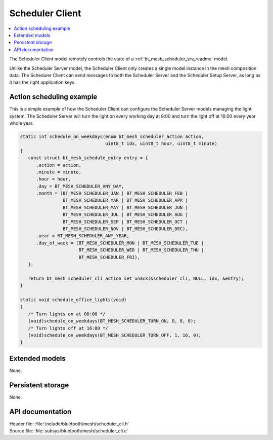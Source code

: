 .. _bt_mesh_scheduler_cli_readme:

Scheduler Client
################

.. contents::
   :local:
   :depth: 2

The Scheduler Client model remotely controls the state of a :ref:`bt_mesh_scheduler_srv_readme` model.

Unlike the Scheduler Server model, the Scheduler Client only creates a single model instance in the mesh composition data.
The Scheduler Client can send messages to both the Scheduler Server and the Scheduler Setup Server, as long as it has the right application keys.

Action scheduling example
=========================

This is a simple example of how the Scheduler Client can configure the Scheduler Server models managing the light system.
The Scheduler Server will turn the light on every working day at 8:00 and turn the light off at 16:00 every year whole year.

.. code-block:: c

   static int schedule_on_weekdays(enum bt_mesh_scheduler_action action,
                                   uint8_t idx, uint8_t hour, uint8_t minute)
   {
      const struct bt_mesh_schedule_entry entry = {
         .action = action,
         .minute = minute,
         .hour = hour,
         .day = BT_MESH_SCHEDULER_ANY_DAY,
         .month = (BT_MESH_SCHEDULER_JAN | BT_MESH_SCHEDULER_FEB |
                   BT_MESH_SCHEDULER_MAR | BT_MESH_SCHEDULER_APR |
                   BT_MESH_SCHEDULER_MAY | BT_MESH_SCHEDULER_JUN |
                   BT_MESH_SCHEDULER_JUL | BT_MESH_SCHEDULER_AUG |
                   BT_MESH_SCHEDULER_SEP | BT_MESH_SCHEDULER_OCT |
                   BT_MESH_SCHEDULER_NOV | BT_MESH_SCHEDULER_DEC),
         .year = BT_MESH_SCHEDULER_ANY_YEAR,
         .day_of_week = (BT_MESH_SCHEDULER_MON | BT_MESH_SCHEDULER_TUE |
                         BT_MESH_SCHEDULER_WED | BT_MESH_SCHEDULER_THU |
                         BT_MESH_SCHEDULER_FRI),
      };

      return bt_mesh_scheduler_cli_action_set_unack(&scheduler_cli, NULL, idx, &entry);
   }

   static void schedule_office_lights(void)
   {
      /* Turn lights on at 08:00 */
      (void)schedule_on_weekdays(BT_MESH_SCHEDULER_TURN_ON, 0, 8, 0);
      /* Turn lights off at 16:00 */
      (void)schedule_on_weekdays(BT_MESH_SCHEDULER_TURN_OFF, 1, 16, 0);
   }

Extended models
===============

None.

Persistent storage
==================

None.

API documentation
=================

| Header file: :file:`include/bluetooth/mesh/scheduler_cli.h`
| Source file: :file:`subsys/bluetooth/mesh/scheduler_cli.c`

.. doxygengroup:: bt_mesh_scheduler_cli
   :project: nrf
   :members:
